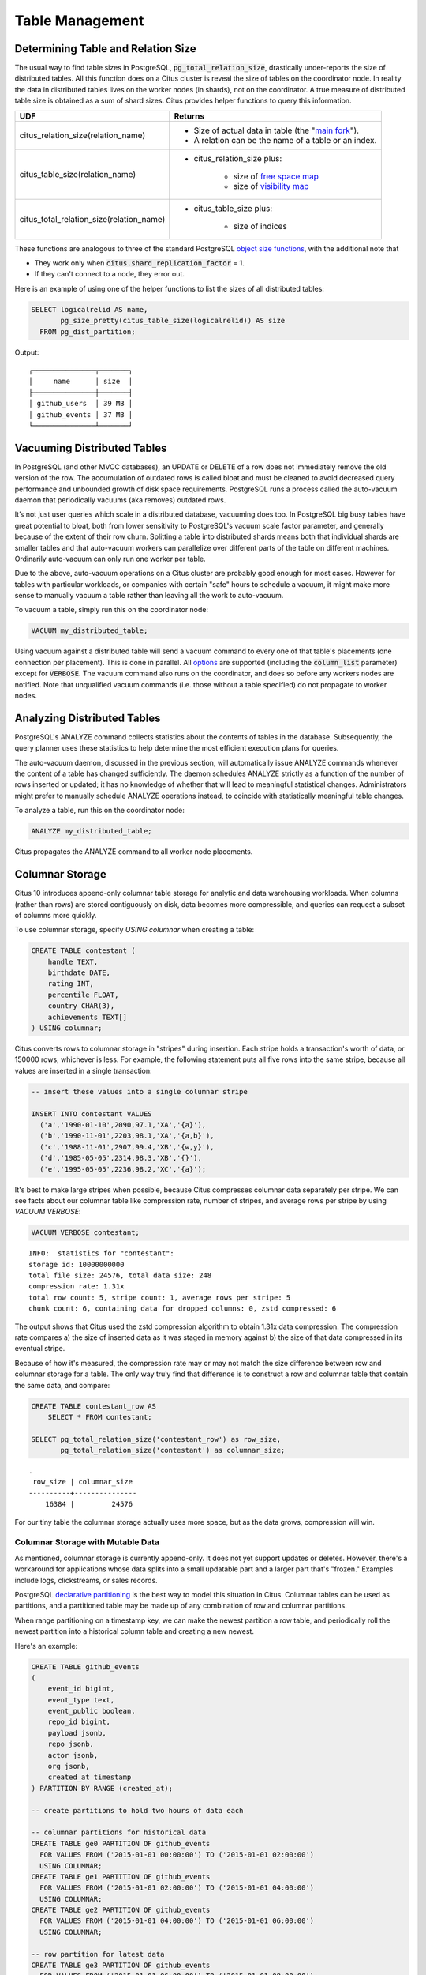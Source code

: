 Table Management
$$$$$$$$$$$$$$$$$$

.. _table_size:

Determining Table and Relation Size
###################################

The usual way to find table sizes in PostgreSQL, :code:`pg_total_relation_size`, drastically under-reports the size of distributed tables. All this function does on a Citus cluster is reveal the size of tables on the coordinator node. In reality the data in distributed tables lives on the worker nodes (in shards), not on the coordinator. A true measure of distributed table size is obtained as a sum of shard sizes. Citus provides helper functions to query this information.

+------------------------------------------+---------------------------------------------------------------+
| UDF                                      | Returns                                                       |
+==========================================+===============================================================+
| citus_relation_size(relation_name)       | * Size of actual data in table (the "`main fork <forks_>`_"). |
|                                          |                                                               |
|                                          | * A relation can be the name of a table or an index.          |
+------------------------------------------+---------------------------------------------------------------+
| citus_table_size(relation_name)          | * citus_relation_size plus:                                   |
|                                          |                                                               |
|                                          |    * size of `free space map <freemap_>`_                     |
|                                          |    * size of `visibility map <vismap_>`_                      |
+------------------------------------------+---------------------------------------------------------------+
| citus_total_relation_size(relation_name) | * citus_table_size plus:                                      |
|                                          |                                                               |
|                                          |    * size of indices                                          |
+------------------------------------------+---------------------------------------------------------------+

These functions are analogous to three of the standard PostgreSQL `object size functions <https://www.postgresql.org/docs/current/static/functions-admin.html#FUNCTIONS-ADMIN-DBSIZE>`_, with the additional note that

* They work only when :code:`citus.shard_replication_factor` = 1.
* If they can't connect to a node, they error out.

Here is an example of using one of the helper functions to list the sizes of all distributed tables:

.. code-block:: postgresql

  SELECT logicalrelid AS name,
         pg_size_pretty(citus_table_size(logicalrelid)) AS size
    FROM pg_dist_partition;

Output:

::

  ┌───────────────┬───────┐
  │     name      │ size  │
  ├───────────────┼───────┤
  │ github_users  │ 39 MB │
  │ github_events │ 37 MB │
  └───────────────┴───────┘

Vacuuming Distributed Tables
############################

In PostgreSQL (and other MVCC databases), an UPDATE or DELETE of a row does not immediately remove the old version of the row. The accumulation of outdated rows is called bloat and must be cleaned to avoid decreased query performance and unbounded growth of disk space requirements. PostgreSQL runs a process called the auto-vacuum daemon that periodically vacuums (aka removes) outdated rows.

It’s not just user queries which scale in a distributed database, vacuuming does too. In PostgreSQL big busy tables have great potential to bloat, both from lower sensitivity to PostgreSQL's vacuum scale factor parameter, and generally because of the extent of their row churn. Splitting a table into distributed shards means both that individual shards are smaller tables and that auto-vacuum workers can parallelize over different parts of the table on different machines. Ordinarily auto-vacuum can only run one worker per table.

Due to the above, auto-vacuum operations on a Citus cluster are probably good enough for most cases. However for tables with particular workloads, or companies with certain "safe" hours to schedule a vacuum, it might make more sense to manually vacuum a table rather than leaving all the work to auto-vacuum.

To vacuum a table, simply run this on the coordinator node:

.. code-block:: postgresql

  VACUUM my_distributed_table;

Using vacuum against a distributed table will send a vacuum command to every one of that table's placements (one connection per placement). This is done in parallel. All `options <https://www.postgresql.org/docs/current/static/sql-vacuum.html>`_ are supported (including the :code:`column_list` parameter) except for :code:`VERBOSE`. The vacuum command also runs on the coordinator, and does so before any workers nodes are notified. Note that unqualified vacuum commands (i.e. those without a table specified) do not propagate to worker nodes.

Analyzing Distributed Tables
############################

PostgreSQL's ANALYZE command collects statistics about the contents of tables in the database. Subsequently, the query planner uses these statistics to help determine the most efficient execution plans for queries.

The auto-vacuum daemon, discussed in the previous section, will automatically issue ANALYZE commands whenever the content of a table has changed sufficiently. The daemon schedules ANALYZE strictly as a function of the number of rows inserted or updated; it has no knowledge of whether that will lead to meaningful statistical changes. Administrators might prefer to manually schedule ANALYZE operations instead, to coincide with statistically meaningful table changes.

To analyze a table, run this on the coordinator node:

.. code-block:: postgresql

  ANALYZE my_distributed_table;

Citus propagates the ANALYZE command to all worker node placements.

.. _freemap: https://www.postgresql.org/docs/current/static/storage-fsm.html
.. _vismap: https://www.postgresql.org/docs/current/static/storage-vm.html
.. _forks: https://www.postgresql.org/docs/current/static/storage-file-layout.html

Columnar Storage
################

Citus 10 introduces append-only columnar table storage for analytic and data
warehousing workloads. When columns (rather than rows) are stored contiguously
on disk, data becomes more compressible, and queries can request a subset of
columns more quickly.

To use columnar storage, specify `USING columnar` when creating a table:

.. code-block:: postgresql

  CREATE TABLE contestant (
      handle TEXT,
      birthdate DATE,
      rating INT,
      percentile FLOAT,
      country CHAR(3),
      achievements TEXT[]
  ) USING columnar;

Citus converts rows to columnar storage in "stripes" during insertion. Each
stripe holds a transaction's worth of data, or 150000 rows, whichever is less.
For example, the following statement puts all five rows into the same stripe,
because all values are inserted in a single transaction:

.. code-block:: postgresql

  -- insert these values into a single columnar stripe

  INSERT INTO contestant VALUES
    ('a','1990-01-10',2090,97.1,'XA','{a}'),
    ('b','1990-11-01',2203,98.1,'XA','{a,b}'),
    ('c','1988-11-01',2907,99.4,'XB','{w,y}'),
    ('d','1985-05-05',2314,98.3,'XB','{}'),
    ('e','1995-05-05',2236,98.2,'XC','{a}');

It's best to make large stripes when possible, because Citus compresses
columnar data separately per stripe. We can see facts about our columnar table
like compression rate, number of stripes, and average rows per stripe by using
`VACUUM VERBOSE`:

.. code-block:: postgresql

  VACUUM VERBOSE contestant;

::

  INFO:  statistics for "contestant":
  storage id: 10000000000
  total file size: 24576, total data size: 248
  compression rate: 1.31x
  total row count: 5, stripe count: 1, average rows per stripe: 5
  chunk count: 6, containing data for dropped columns: 0, zstd compressed: 6

The output shows that Citus used the zstd compression algorithm to obtain 1.31x
data compression. The compression rate compares a) the size of inserted data as
it was staged in memory against b) the size of that data compressed in its
eventual stripe.

Because of how it's measured, the compression rate may or may not match the
size difference between row and columnar storage for a table. The only way
truly find that difference is to construct a row and columnar table that
contain the same data, and compare:

.. code-block:: postgresql

  CREATE TABLE contestant_row AS
      SELECT * FROM contestant;

  SELECT pg_total_relation_size('contestant_row') as row_size,
         pg_total_relation_size('contestant') as columnar_size;

::

  .
   row_size | columnar_size
  ----------+---------------
      16384 |         24576

For our tiny table the columnar storage actually uses more space, but as the
data grows, compression will win.

Columnar Storage with Mutable Data
----------------------------------

As mentioned, columnar storage is currently append-only. It does not yet
support updates or deletes. However, there's a workaround for applications
whose data splits into a small updatable part and a larger part that's
"frozen." Examples include logs, clickstreams, or sales records.

PostgreSQL `declarative partitioning
<https://www.postgresql.org/docs/current/ddl-partitioning.html#DDL-PARTITIONING-DECLARATIVE>`_
is the best way to model this situation in Citus. Columnar tables can be used
as partitions, and a partitioned table may be made up of any combination of row
and columnar partitions.

When range partitioning on a timestamp key, we can make the newest partition a
row table, and periodically roll the newest partition into a historical column
table and creating a new newest.

Here's an example:

.. code-block:: postgresql

  CREATE TABLE github_events
  (
      event_id bigint,
      event_type text,
      event_public boolean,
      repo_id bigint,
      payload jsonb,
      repo jsonb,
      actor jsonb,
      org jsonb,
      created_at timestamp
  ) PARTITION BY RANGE (created_at);

  -- create partitions to hold two hours of data each

  -- columnar partitions for historical data
  CREATE TABLE ge0 PARTITION OF github_events
    FOR VALUES FROM ('2015-01-01 00:00:00') TO ('2015-01-01 02:00:00')
    USING COLUMNAR;
  CREATE TABLE ge1 PARTITION OF github_events
    FOR VALUES FROM ('2015-01-01 02:00:00') TO ('2015-01-01 04:00:00')
    USING COLUMNAR;
  CREATE TABLE ge2 PARTITION OF github_events
    FOR VALUES FROM ('2015-01-01 04:00:00') TO ('2015-01-01 06:00:00')
    USING COLUMNAR;

  -- row partition for latest data
  CREATE TABLE ge3 PARTITION OF github_events
    FOR VALUES FROM ('2015-01-01 06:00:00') TO ('2015-01-01 08:00:00');

Next, download sample data:

.. code-block:: bash

  wget http://examples.citusdata.com/github_archive/github_events-2015-01-01-{0..5}.csv.gz
  gzip -d github_events-2015-01-01-*.gz

And load it:

.. code-block:: postgresql

  \COPY github_events FROM 'github_events-2015-01-01-1.csv' WITH (format CSV)
  \COPY github_events FROM 'github_events-2015-01-01-2.csv' WITH (format CSV)
  \COPY github_events FROM 'github_events-2015-01-01-3.csv' WITH (format CSV)
  \COPY github_events FROM 'github_events-2015-01-01-4.csv' WITH (format CSV)
  \COPY github_events FROM 'github_events-2015-01-01-5.csv' WITH (format CSV)

The compression ratio for our three columnar partitions is pretty good:

.. code-block:: postgresql

  VACUUM VERBOSE github_events;

::

  INFO:  statistics for "ge0":
  storage id: 10000000001
  total file size: 4448256, total data size: 4409314
  compression rate: 8.38x
  total row count: 15129, stripe count: 2, average rows per stripe: 7564
  chunk count: 18, containing data for dropped columns: 0, zstd compressed: 18
  
  INFO:  statistics for "ge1":
  storage id: 10000000002
  total file size: 3579904, total data size: 3543869
  compression rate: 8.27x
  total row count: 12714, stripe count: 2, average rows per stripe: 6357
  chunk count: 18, containing data for dropped columns: 0, zstd compressed: 18
  
  INFO:  statistics for "ge2":
  storage id: 10000000003
  total file size: 2949120, total data size: 2910929
  compression rate: 8.53x
  total row count: 11756, stripe count: 2, average rows per stripe: 5878
  chunk count: 18, containing data for dropped columns: 0, zstd compressed: 18

The power of the partitioned table ``github_events`` is that it can be queried
in its entirety like a normal table.

.. code-block:: postgresql

  SELECT COUNT(DISTINCT repo_id)
    FROM github_events;
  
::

  .
   count
  -------
   16001

Entries can be updated or deleted, as long as there's a WHERE clause on the
partition key which filters entirely into row table partitions.

Archiving a Partition to Columnar Storage
-----------------------------------------

When a row partition has enough data that you consider it full, you can archive
it to compressed columnar storage. The process is to make a columnar copy of
the row partition, detach the row partition, perform table renames, and attach
the columnar copy in thw row partitions place.

In code, here's how to turn ge3 columnar:

.. code-block:: postgresql

  BEGIN;
  
  -- uncomment the following statement to avoid deadlock risk
  -- at the cost of holding the lock during the data conversion:
  --   LOCK TABLE github_events IN ACCESS EXCLUSIVE MODE;
  
  LOCK TABLE ge3 IN EXCLUSIVE MODE;
  CREATE TABLE ge3_tmp_new(LIKE ge3) USING COLUMNAR;
  INSERT INTO ge3_tmp_new SELECT * FROM ge3;
  
  -- DETACH will take ACCESS EXCLUSIVE LOCK on the partitioned table
  ALTER TABLE github_events DETACH PARTITION ge3;
  ALTER TABLE ge3 RENAME TO ge3_tmp_old;
  ALTER TABLE ge3_tmp_new RENAME TO ge3;
  ALTER TABLE github_events ATTACH PARTITION ge3
    FOR VALUES FROM ('2015-01-01 06:00:00') TO ('2015-01-01 08:00:00');
  DROP TABLE ge3_tmp_old;

  COMMIT;

After doing that, we can create a new row partition to accept the new mutable
data.

.. code-block:: postgresql

  -- the new row partition
  CREATE TABLE ge4 PARTITION OF github_events
    FOR VALUES FROM ('2015-01-01 08:00:00') TO ('2015-01-01 10:00:00');

Gotchas
-------

* Columnar storage compresses per stripe. Stripes are created per transaction,
  so inserting one row per transaction will put single rows into their own
  stripes. Compression and performance of single row stripes will be worse than
  a row table. Always insert in bulk to a columnar table.
* If you mess up and columnarize a bunch of tiny stripes, there is no way to
  repair the table. The only fix is to create a new columnar table and copy
  data from the original in one transaction:

  .. code-block:: postgresql

    BEGIN;
    CREATE TABLE foo_compacted (LIKE foo) USING COLUMNAR;
    INSERT INTO foo_compacted SELECT * FROM foo;
    DROP TABLE foo;
    ALTER TABLE foo_compacted RENAME TO foo;
    COMMIT;

* Fundamentally non-compressible data can be a problem, although it can still
  be useful to use columnar so that less is loaded into memory when selecting
  specific columns.
* On a partitioned table with a mix of row and column partitions, updates must
  be carefully targeted or filtered to hit only the row partitions.
   * If the operation is targeted at a specific row partition (e.g. `UPDATE p2
     SET i = i + 1`), it will succeed; if targeted at a specified columnar
     partition (e.g. `UPDATE p1 SET i = i + 1`), it will fail.
   * If the operation is targeted at the partitioned table and has a WHERE
     clause that excludes all columnar partitions (e.g. `UPDATE parent SET i = i
     + 1 WHERE timestamp = '2020-03-15'`), it will succeed.
   * If the operation is targeted at the partitioned table, but does not
     exclude all columnar partitions, it will fail; even if the actual data to
     be updated only affects row tables (e.g. `UPDATE parent SET i = i + 1 WHERE
     n = 300`).

Current Columnar Limitations
----------------------------

Future versions of Citus will incrementally lift the current limitations:

* Append-only (no UPDATE/DELETE support)
* No space reclamation (e.g. rolled-back transactions may still consume disk space)
* No index support, index scans, or bitmap index scans
* No tidscans
* No sample scans
* No TOAST support (large values supported inline)
* No support for ON CONFLICT statements (except DO NOTHING actions with no target specified).
* No support for tuple locks (SELECT ... FOR SHARE, SELECT ... FOR UPDATE)
* No support for serializable isolation level
* Support for PostgreSQL server versions 12+ only
* No support for foreign keys, unique constraints, or exclusion constraints
* No support for logical decoding
* No support for intra-node parallel scans
* No support for AFTER ... FOR EACH ROW triggers
* No UNLOGGED columnar tables
* No TEMPORARY columnar tables
